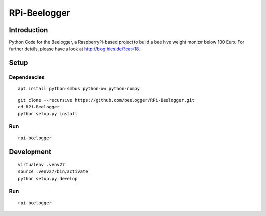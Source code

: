 #############
RPi-Beelogger
#############


************
Introduction
************
Python Code for the Beelogger, a RaspberryPi-based project to build a bee hive weight monitor below 100 Euro.
For further details, please have a look at http://blog.hies.de/?cat=18.


*****
Setup
*****

Dependencies
============
::

    apt install python-smbus python-ow python-numpy

::

    git clone --recursive https://github.com/beelogger/RPi-Beelogger.git
    cd RPi-Beelogger
    python setup.py install

.. seealso::

    - https://www.abelectronics.co.uk/kb/article/3/owfs-with-i2c-support-on-raspberry-pi
    - https://www.abelectronics.co.uk/kb/article/1/i2c--smbus-and-raspbian-linux


Run
===
::

    rpi-beelogger


***********
Development
***********
::

    virtualenv .venv27
    source .venv27/bin/activate
    python setup.py develop


Run
===
::

    rpi-beelogger

